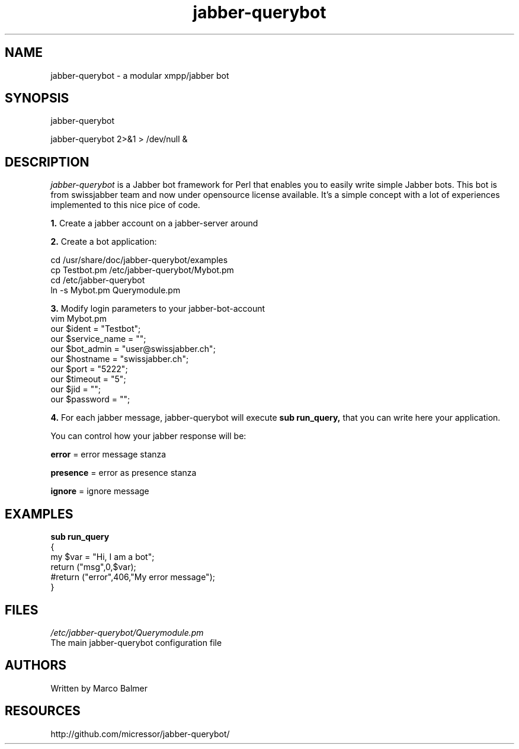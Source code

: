 .de FN
\fI\|\\$1\|\fP
..
.TH "jabber-querybot" "1" "0.0.1"
.SH NAME
jabber-querybot \- a modular xmpp/jabber bot
.SH SYNOPSIS
jabber-querybot
.PP
jabber-querybot 2>&1 > /dev/null &
.SH DESCRIPTION
.PP
.FN jabber-querybot
is a Jabber bot framework for Perl that enables you to easily write simple
Jabber bots.
This bot is from swissjabber team and now under opensource license
available. It's a simple concept with a lot of experiences implemented to this
nice pice of code.
.PP
.B 1.
Create a jabber account on a jabber-server around
.PP
.B 2.
Create a bot application:
.PP
 cd /usr/share/doc/jabber-querybot/examples
 cp Testbot.pm /etc/jabber-querybot/Mybot.pm
 cd /etc/jabber-querybot
 ln -s Mybot.pm Querymodule.pm
.PP
.B 3.
Modify login parameters to your jabber-bot-account
 vim Mybot.pm
  our $ident              = "Testbot";
  our $service_name       = "";
  our $bot_admin          = "user\@swissjabber.ch";
  our $hostname           = "swissjabber.ch";
  our $port               = "5222";
  our $timeout            = "5";
  our $jid                = "";
  our $password           = "";
.PP
.B 4.
For each jabber message, jabber-querybot will execute 
.B sub run_query,
that you can write here your application.
.PP
You can control how your jabber response will be:
.PP
.B error
= error message stanza
.PP
.B presence
= error as presence stanza
.PP
.B ignore
= ignore message
.SH EXAMPLES
.B sub run_query
 {
 my $var = "Hi, I am a bot";
 return ("msg",0,$var);
 #return ("error",406,"My error message");
 }
.SH FILES
.FN /etc/jabber-querybot/Querymodule.pm
 The main jabber-querybot configuration file
.SH AUTHORS
Written by Marco Balmer
.PP
.SH RESOURCES
.TP
http://github.com/micressor/jabber-querybot/
